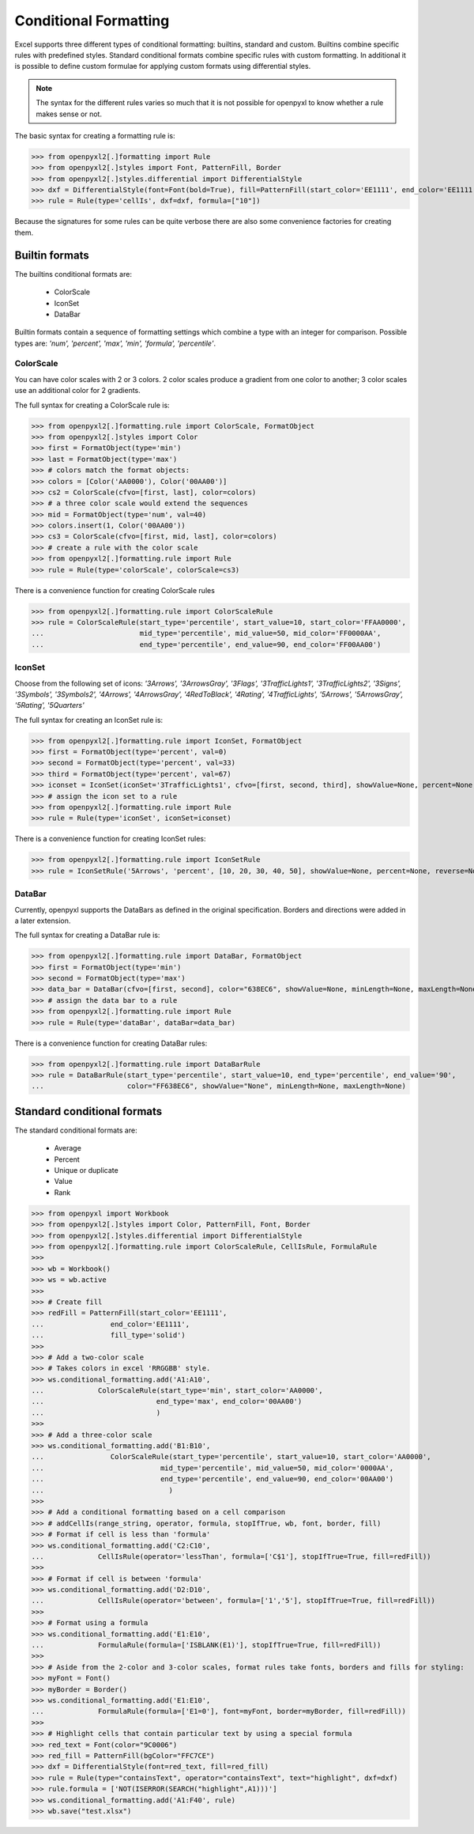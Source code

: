 Conditional Formatting
======================

Excel supports three different types of conditional formatting: builtins, standard and custom. Builtins combine specific rules with predefined styles. Standard conditional formats combine specific rules with custom formatting. In additional it is possible to define custom formulae for applying custom formats using differential styles.

.. note::

  The syntax for the different rules varies so much that it is not
  possible for openpyxl to know whether a rule makes sense or not.


The basic syntax for creating a formatting rule is:

.. doctest

>>> from openpyxl2[.]formatting import Rule
>>> from openpyxl2[.]styles import Font, PatternFill, Border
>>> from openpyxl2[.]styles.differential import DifferentialStyle
>>> dxf = DifferentialStyle(font=Font(bold=True), fill=PatternFill(start_color='EE1111', end_color='EE1111'))
>>> rule = Rule(type='cellIs', dxf=dxf, formula=["10"])

Because the signatures for some rules can be quite verbose there are also some convenience factories for creating them.

Builtin formats
---------------

The builtins conditional formats are:

  * ColorScale
  * IconSet
  * DataBar

Builtin formats contain a sequence of formatting settings which combine a type with an integer for comparison. Possible types are: `'num', 'percent', 'max', 'min', 'formula', 'percentile'`.


ColorScale
++++++++++

You can have color scales with 2 or 3 colors. 2 color scales produce a gradient from one color to another; 3 color scales use an additional color for 2 gradients.

The full syntax for creating a ColorScale rule is:

.. doctest

>>> from openpyxl2[.]formatting.rule import ColorScale, FormatObject
>>> from openpyxl2[.]styles import Color
>>> first = FormatObject(type='min')
>>> last = FormatObject(type='max')
>>> # colors match the format objects:
>>> colors = [Color('AA0000'), Color('00AA00')]
>>> cs2 = ColorScale(cfvo=[first, last], color=colors)
>>> # a three color scale would extend the sequences
>>> mid = FormatObject(type='num', val=40)
>>> colors.insert(1, Color('00AA00'))
>>> cs3 = ColorScale(cfvo=[first, mid, last], color=colors)
>>> # create a rule with the color scale
>>> from openpyxl2[.]formatting.rule import Rule
>>> rule = Rule(type='colorScale', colorScale=cs3)

There is a convenience function for creating ColorScale rules

.. doctest

>>> from openpyxl2[.]formatting.rule import ColorScaleRule
>>> rule = ColorScaleRule(start_type='percentile', start_value=10, start_color='FFAA0000',
...                       mid_type='percentile', mid_value=50, mid_color='FF0000AA',
...                       end_type='percentile', end_value=90, end_color='FF00AA00')


IconSet
+++++++

Choose from the following set of icons: `'3Arrows', '3ArrowsGray', '3Flags', '3TrafficLights1', '3TrafficLights2', '3Signs', '3Symbols', '3Symbols2', '4Arrows', '4ArrowsGray', '4RedToBlack', '4Rating', '4TrafficLights', '5Arrows', '5ArrowsGray', '5Rating', '5Quarters'`

The full syntax for creating an IconSet rule is:

.. doctest

>>> from openpyxl2[.]formatting.rule import IconSet, FormatObject
>>> first = FormatObject(type='percent', val=0)
>>> second = FormatObject(type='percent', val=33)
>>> third = FormatObject(type='percent', val=67)
>>> iconset = IconSet(iconSet='3TrafficLights1', cfvo=[first, second, third], showValue=None, percent=None, reverse=None)
>>> # assign the icon set to a rule
>>> from openpyxl2[.]formatting.rule import Rule
>>> rule = Rule(type='iconSet', iconSet=iconset)

There is a convenience function for creating IconSet rules:

.. doctest

>>> from openpyxl2[.]formatting.rule import IconSetRule
>>> rule = IconSetRule('5Arrows', 'percent', [10, 20, 30, 40, 50], showValue=None, percent=None, reverse=None)


DataBar
+++++++

Currently, openpyxl supports the DataBars as defined in the original specification. Borders and directions were added in a later extension.

The full syntax for creating a DataBar rule is:

.. doctest

>>> from openpyxl2[.]formatting.rule import DataBar, FormatObject
>>> first = FormatObject(type='min')
>>> second = FormatObject(type='max')
>>> data_bar = DataBar(cfvo=[first, second], color="638EC6", showValue=None, minLength=None, maxLength=None)
>>> # assign the data bar to a rule
>>> from openpyxl2[.]formatting.rule import Rule
>>> rule = Rule(type='dataBar', dataBar=data_bar)

There is a convenience function for creating DataBar rules:

.. doctest

>>> from openpyxl2[.]formatting.rule import DataBarRule
>>> rule = DataBarRule(start_type='percentile', start_value=10, end_type='percentile', end_value='90',
...                    color="FF638EC6", showValue="None", minLength=None, maxLength=None)


Standard conditional formats
----------------------------

The standard conditional formats are:

  * Average
  * Percent
  * Unique or duplicate
  * Value
  * Rank

.. doctest

>>> from openpyxl import Workbook
>>> from openpyxl2[.]styles import Color, PatternFill, Font, Border
>>> from openpyxl2[.]styles.differential import DifferentialStyle
>>> from openpyxl2[.]formatting.rule import ColorScaleRule, CellIsRule, FormulaRule
>>>
>>> wb = Workbook()
>>> ws = wb.active
>>>
>>> # Create fill
>>> redFill = PatternFill(start_color='EE1111',
...                end_color='EE1111',
...                fill_type='solid')
>>>
>>> # Add a two-color scale
>>> # Takes colors in excel 'RRGGBB' style.
>>> ws.conditional_formatting.add('A1:A10',
...             ColorScaleRule(start_type='min', start_color='AA0000',
...                           end_type='max', end_color='00AA00')
...                           )
>>>
>>> # Add a three-color scale
>>> ws.conditional_formatting.add('B1:B10',
...                ColorScaleRule(start_type='percentile', start_value=10, start_color='AA0000',
...                            mid_type='percentile', mid_value=50, mid_color='0000AA',
...                            end_type='percentile', end_value=90, end_color='00AA00')
...                              )
>>>
>>> # Add a conditional formatting based on a cell comparison
>>> # addCellIs(range_string, operator, formula, stopIfTrue, wb, font, border, fill)
>>> # Format if cell is less than 'formula'
>>> ws.conditional_formatting.add('C2:C10',
...             CellIsRule(operator='lessThan', formula=['C$1'], stopIfTrue=True, fill=redFill))
>>>
>>> # Format if cell is between 'formula'
>>> ws.conditional_formatting.add('D2:D10',
...             CellIsRule(operator='between', formula=['1','5'], stopIfTrue=True, fill=redFill))
>>>
>>> # Format using a formula
>>> ws.conditional_formatting.add('E1:E10',
...             FormulaRule(formula=['ISBLANK(E1)'], stopIfTrue=True, fill=redFill))
>>>
>>> # Aside from the 2-color and 3-color scales, format rules take fonts, borders and fills for styling:
>>> myFont = Font()
>>> myBorder = Border()
>>> ws.conditional_formatting.add('E1:E10',
...             FormulaRule(formula=['E1=0'], font=myFont, border=myBorder, fill=redFill))
>>>
>>> # Highlight cells that contain particular text by using a special formula
>>> red_text = Font(color="9C0006")
>>> red_fill = PatternFill(bgColor="FFC7CE")
>>> dxf = DifferentialStyle(font=red_text, fill=red_fill)
>>> rule = Rule(type="containsText", operator="containsText", text="highlight", dxf=dxf)
>>> rule.formula = ['NOT(ISERROR(SEARCH("highlight",A1)))']
>>> ws.conditional_formatting.add('A1:F40', rule)
>>> wb.save("test.xlsx")
